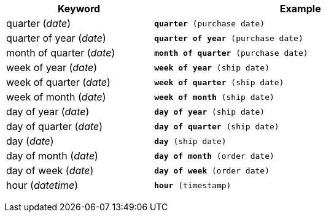 +++<table>++++++<colgroup>++++++<col style="width:25%">++++++</col>+++
      +++<col style="width:50%">++++++</col>++++++</colgroup>+++
  +++<tr>++++++<th>+++Keyword+++</th>+++
    +++<th>+++Example+++</th>++++++</tr>+++
  +++<tr>++++++<td>+++quarter (+++<i>+++date+++</i>+++)+++</td>+++
    +++<td>++++++<code>++++++<b>+++quarter+++</b>+++ (purchase date)+++</code>++++++</td>++++++</tr>+++
  +++<tr>++++++<td>+++quarter of year (+++<i>+++date+++</i>+++)+++</td>+++
    +++<td>++++++<code>++++++<b>+++quarter of year+++</b>+++ (purchase date)+++</code>++++++</td>++++++</tr>+++
  +++<tr>++++++<td>+++month of quarter (+++<i>+++date+++</i>+++)+++</td>+++
    +++<td>++++++<code>++++++<b>+++month of quarter+++</b>+++ (purchase date)+++</code>++++++</td>++++++</tr>+++
  +++<tr>++++++<td>+++week of year (+++<i>+++date+++</i>+++)+++</td>+++
    +++<td>++++++<code>++++++<b>+++week of year+++</b>+++ (ship date)+++</code>++++++</td>++++++</tr>+++
  +++<tr>++++++<td>+++week of quarter (+++<i>+++date+++</i>+++)+++</td>+++
    +++<td>++++++<code>++++++<b>+++week of quarter+++</b>+++ (ship date)+++</code>++++++</td>++++++</tr>+++
  +++<tr>++++++<td>+++week of month (+++<i>+++date+++</i>+++)+++</td>+++
    +++<td>++++++<code>++++++<b>+++week of month+++</b>+++ (ship date)+++</code>++++++</td>++++++</tr>+++
  +++<tr>++++++<td>+++day of year (+++<i>+++date+++</i>+++)+++</td>+++
    +++<td>++++++<code>++++++<b>+++day of year+++</b>+++ (ship date)+++</code>++++++</td>++++++</tr>+++
  +++<tr>++++++<td>+++day of quarter (+++<i>+++date+++</i>+++)+++</td>+++
    +++<td>++++++<code>++++++<b>+++day of quarter+++</b>+++ (ship date)+++</code>++++++</td>++++++</tr>+++
  +++<tr>++++++<td>+++day (+++<i>+++date+++</i>+++)+++</td>+++
    +++<td>++++++<code>++++++<b>+++day+++</b>+++ (ship date)+++</code>++++++</td>++++++</tr>+++
  +++<tr>++++++<td>+++day of month (+++<i>+++date+++</i>+++)+++</td>+++
    +++<td>++++++<code>++++++<b>+++day of month+++</b>+++ (order date)+++</code>++++++</td>++++++</tr>+++
  +++<tr>++++++<td>+++day of week (+++<i>+++date+++</i>+++)+++</td>+++
    +++<td>++++++<code>++++++<b>+++day of week+++</b>+++ (order date)+++</code>++++++</td>++++++</tr>+++
  +++<tr>++++++<td>+++hour (+++<i>+++datetime+++</i>+++)+++</td>+++
    +++<td>++++++<code>++++++<b>+++hour+++</b>+++ (timestamp)+++</code>++++++</td>++++++</tr>++++++</table>+++
